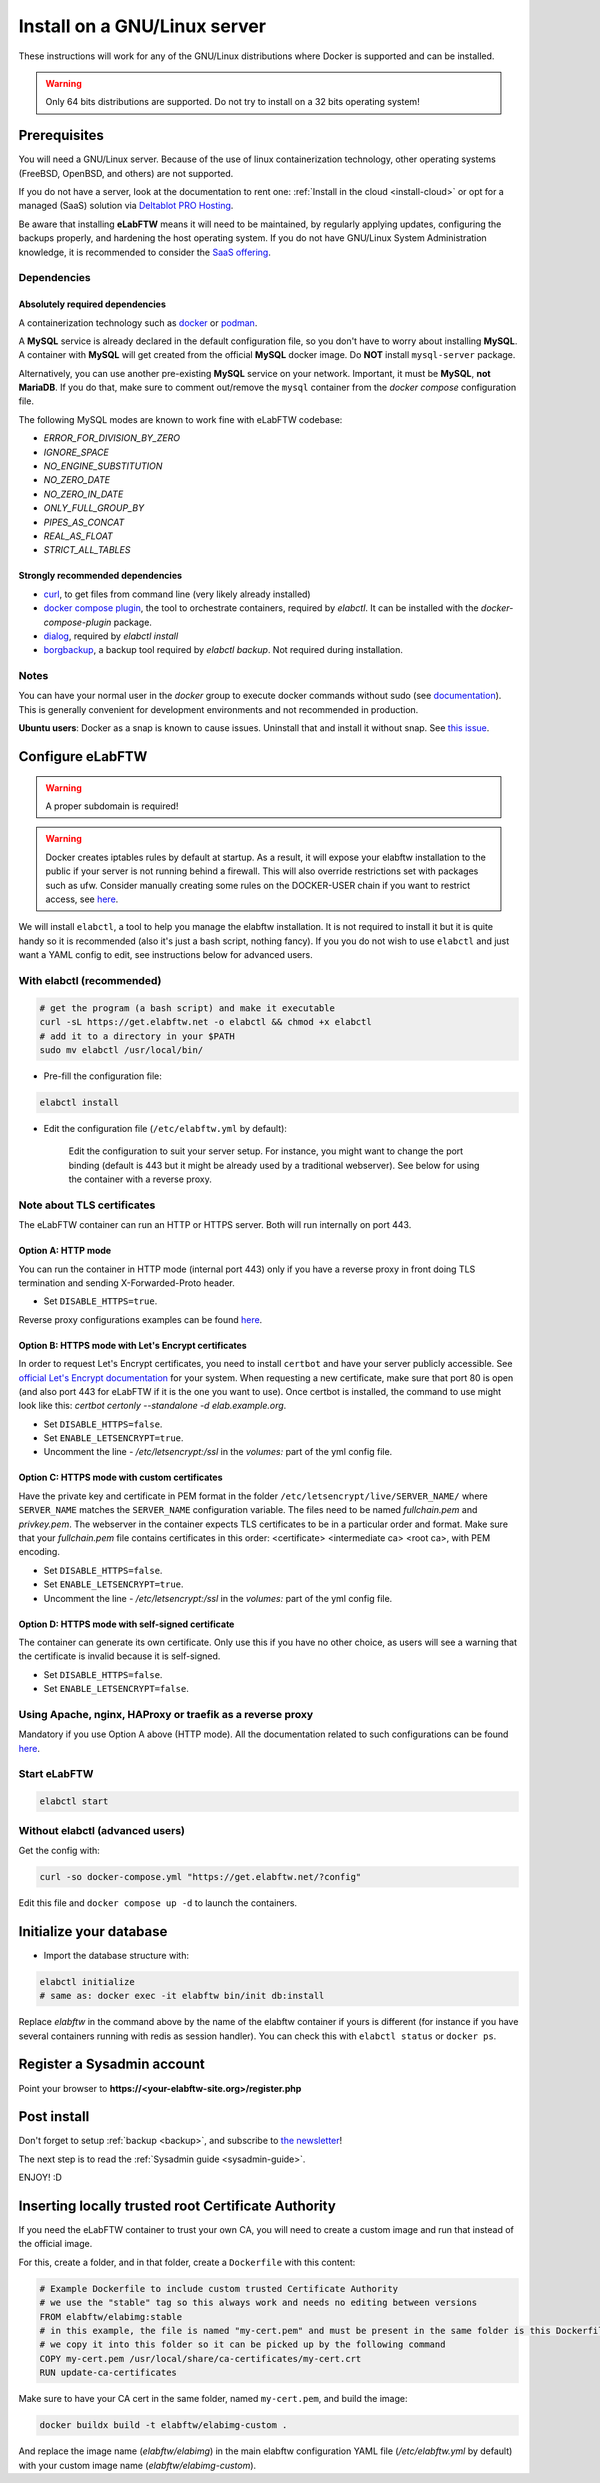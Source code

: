 .. _install:

*****************************
Install on a GNU/Linux server
*****************************

.. image:: img/gnulinux.png
    :align: center
    :alt: gnulinux

These instructions will work for any of the GNU/Linux distributions where Docker is supported and can be installed.

.. warning:: Only 64 bits distributions are supported. Do not try to install on a 32 bits operating system!

.. image:: img/docker.png
    :align: right
    :alt: docker

.. _normal-install:

Prerequisites
=============

You will need a GNU/Linux server. Because of the use of linux containerization technology, other operating systems (FreeBSD, OpenBSD, and others) are not supported.

If you do not have a server, look at the documentation to rent one: :ref:`Install in the cloud <install-cloud>` or opt for a managed (SaaS) solution via `Deltablot PRO Hosting <https://www.deltablot.com/elabftw/>`_.

Be aware that installing **eLabFTW** means it will need to be maintained, by regularly applying updates, configuring the backups properly, and hardening the host operating system. If you do not have GNU/Linux System Administration knowledge, it is recommended to consider the `SaaS offering <https://www.deltablot.com/elabftw/>`_.

Dependencies
------------

Absolutely required dependencies
^^^^^^^^^^^^^^^^^^^^^^^^^^^^^^^^
A containerization technology such as `docker <https://docs.docker.com/engine/installation/linux/>`_ or `podman <https://podman.io/>`_.

A **MySQL** service is already declared in the default configuration file, so you don't have to worry about installing **MySQL**. A container with **MySQL** will get created from the official **MySQL** docker image. Do **NOT** install ``mysql-server`` package.

Alternatively, you can use another pre-existing **MySQL** service on your network. Important, it must be **MySQL**, **not MariaDB**. If you do that, make sure to comment out/remove the ``mysql`` container from the `docker compose` configuration file.

The following MySQL modes are known to work fine with eLabFTW codebase:

* `ERROR_FOR_DIVISION_BY_ZERO`
* `IGNORE_SPACE`
* `NO_ENGINE_SUBSTITUTION`
* `NO_ZERO_DATE`
* `NO_ZERO_IN_DATE`
* `ONLY_FULL_GROUP_BY`
* `PIPES_AS_CONCAT`
* `REAL_AS_FLOAT`
* `STRICT_ALL_TABLES`

Strongly recommended dependencies
^^^^^^^^^^^^^^^^^^^^^^^^^^^^^^^^^
* `curl <https://curl.haxx.se/>`_, to get files from command line (very likely already installed)
* `docker compose plugin <https://docs.docker.com/compose/install/>`_, the tool to orchestrate containers, required by `elabctl`. It can be installed with the `docker-compose-plugin` package.
* `dialog <https://en.wikipedia.org/wiki/Dialog_(software)>`_, required by `elabctl install`
* `borgbackup <https://borgbackup.readthedocs.io/en/stable/>`_, a backup tool required by `elabctl backup`. Not required during installation.

Notes
-----
You can have your normal user in the `docker` group to execute docker commands without sudo (see `documentation <https://docs.docker.com/engine/install/linux-postinstall/>`_). This is generally convenient for development environments and not recommended in production.

**Ubuntu users**: Docker as a snap is known to cause issues. Uninstall that and install it without snap. See `this issue <https://github.com/elabftw/elabftw/issues/1917>`_.

Configure eLabFTW
=================

.. warning:: A proper subdomain is required!

.. warning:: Docker creates iptables rules by default at startup. As a result, it will expose your elabftw installation to the public if your server is not running behind a firewall. This will also override restrictions set with packages such as ufw. Consider manually creating some rules on the DOCKER-USER chain if you want to restrict access, see `here <https://docs.docker.com/network/packet-filtering-firewalls/#restrict-connections-to-the-docker-host>`_.

We will install ``elabctl``, a tool to help you manage the elabftw installation. It is not required to install it but it is quite handy so it is recommended (also it's just a bash script, nothing fancy). If you you do not wish to use ``elabctl`` and just want a YAML config to edit, see instructions below for advanced users.


With elabctl (recommended)
--------------------------

.. code-block:: bash

    # get the program (a bash script) and make it executable
    curl -sL https://get.elabftw.net -o elabctl && chmod +x elabctl
    # add it to a directory in your $PATH
    sudo mv elabctl /usr/local/bin/

* Pre-fill the configuration file:

.. code-block:: bash

    elabctl install

* Edit the configuration file (``/etc/elabftw.yml`` by default):

    Edit the configuration to suit your server setup. For instance, you might want to change the port binding (default is 443 but it might be already used by a traditional webserver). See below for using the container with a reverse proxy.

Note about TLS certificates
---------------------------

The eLabFTW container can run an HTTP or HTTPS server. Both will run internally on port 443.

Option A: HTTP mode
^^^^^^^^^^^^^^^^^^^

You can run the container in HTTP mode (internal port 443) only if you have a reverse proxy in front doing TLS termination and sending X-Forwarded-Proto header.

* Set ``DISABLE_HTTPS=true``.

Reverse proxy configurations examples can be found `here <https://github.com/elabftw/elabdoc/tree/master/config_examples/>`_.

Option B: HTTPS mode with Let's Encrypt certificates
^^^^^^^^^^^^^^^^^^^^^^^^^^^^^^^^^^^^^^^^^^^^^^^^^^^^

In order to request Let's Encrypt certificates, you need to install ``certbot`` and have your server publicly accessible. See `official Let's Encrypt documentation <https://letsencrypt.org/getting-started/>`_ for your system. When requesting a new certificate, make sure that port 80 is open (and also port 443 for eLabFTW if it is the one you want to use). Once certbot is installed, the command to use might look like this: `certbot certonly \--standalone -d elab.example.org`.

* Set ``DISABLE_HTTPS=false``.
* Set ``ENABLE_LETSENCRYPT=true``.
* Uncomment the line `- /etc/letsencrypt:/ssl` in the `volumes:` part of the yml config file.

Option C: HTTPS mode with custom certificates
^^^^^^^^^^^^^^^^^^^^^^^^^^^^^^^^^^^^^^^^^^^^^

Have the private key and certificate in PEM format in the folder ``/etc/letsencrypt/live/SERVER_NAME/`` where ``SERVER_NAME`` matches the ``SERVER_NAME`` configuration variable. The files need to be named `fullchain.pem` and `privkey.pem`. The webserver in the container expects TLS certificates to be in a particular order and format. Make sure that your `fullchain.pem` file contains certificates in this order: <certificate> <intermediate ca> <root ca>, with PEM encoding.

* Set ``DISABLE_HTTPS=false``.
* Set ``ENABLE_LETSENCRYPT=true``.
* Uncomment the line `- /etc/letsencrypt:/ssl` in the `volumes:` part of the yml config file.


Option D: HTTPS mode with self-signed certificate
^^^^^^^^^^^^^^^^^^^^^^^^^^^^^^^^^^^^^^^^^^^^^^^^^

The container can generate its own certificate. Only use this if you have no other choice, as users will see a warning that the certificate is invalid because it is self-signed.

* Set ``DISABLE_HTTPS=false``.
* Set ``ENABLE_LETSENCRYPT=false``.

Using Apache, nginx, HAProxy or traefik as a reverse proxy
----------------------------------------------------------

Mandatory if you use Option A above (HTTP mode). All the documentation related to such configurations can be found `here <https://github.com/elabftw/elabdoc/tree/master/config_examples/>`_.

Start eLabFTW
-------------

.. code-block:: bash

    elabctl start


Without elabctl (advanced users)
--------------------------------

Get the config with:

.. code-block:: bash

   curl -so docker-compose.yml "https://get.elabftw.net/?config"

Edit this file and ``docker compose up -d`` to launch the containers.

Initialize your database
========================

* Import the database structure with:

.. code-block:: bash

   elabctl initialize
   # same as: docker exec -it elabftw bin/init db:install

Replace `elabftw` in the command above by the name of the elabftw container if yours is different (for instance if you have several containers running with redis as session handler). You can check this with ``elabctl status`` or ``docker ps``.

Register a Sysadmin account
===========================

Point your browser to **\https://<your-elabftw-site.org>/register.php**

Post install
============

Don't forget to setup :ref:`backup <backup>`, and subscribe to `the newsletter <http://elabftw.us12.list-manage1.com/subscribe?u=61950c0fcc7a849dbb4ef1b89&id=04086ba197>`_!

The next step is to read the :ref:`Sysadmin guide <sysadmin-guide>`.

ENJOY! :D

Inserting locally trusted root Certificate Authority
====================================================

If you need the eLabFTW container to trust your own CA, you will need to create a custom image and run that instead of the official image.

For this, create a folder, and in that folder, create a ``Dockerfile`` with this content:

.. code-block:: bash

    # Example Dockerfile to include custom trusted Certificate Authority
    # we use the "stable" tag so this always work and needs no editing between versions
    FROM elabftw/elabimg:stable
    # in this example, the file is named "my-cert.pem" and must be present in the same folder is this Dockerfile
    # we copy it into this folder so it can be picked up by the following command
    COPY my-cert.pem /usr/local/share/ca-certificates/my-cert.crt
    RUN update-ca-certificates

Make sure to have your CA cert in the same folder, named ``my-cert.pem``, and build the image:

.. code-block:: bash

    docker buildx build -t elabftw/elabimg-custom .

And replace the image name (`elabftw/elabimg`) in the main elabftw configuration YAML file (`/etc/elabftw.yml` by default) with your custom image name (`elabftw/elabimg-custom`).
